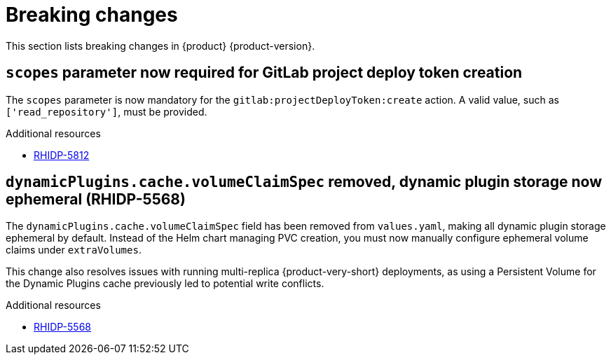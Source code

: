 :_content-type: REFERENCE
[id="breaking-changes"]
= Breaking changes

This section lists breaking changes in {product} {product-version}.


[id="breaking-change-rhidp-5812"]
== `scopes` parameter now required for GitLab project deploy token creation

The `scopes` parameter is now mandatory for the `gitlab:projectDeployToken:create` action. A valid value, such as `['read_repository']`, must be provided.

.Additional resources
* link:https://issues.redhat.com/browse/RHIDP-5812[RHIDP-5812]

[id="breaking-change-rhidp-5568"]
== `dynamicPlugins.cache.volumeClaimSpec` removed, dynamic plugin storage now ephemeral (RHIDP-5568)

The `dynamicPlugins.cache.volumeClaimSpec` field has been removed from `values.yaml`, making all dynamic plugin storage ephemeral by default. Instead of the Helm chart managing PVC creation, you must now manually configure ephemeral volume claims under `extraVolumes`.

This change also resolves issues with running multi-replica {product-very-short} deployments, as using a Persistent Volume for the Dynamic Plugins cache previously led to potential write conflicts.

.Additional resources
* link:https://issues.redhat.com/browse/RHIDP-5568[RHIDP-5568]